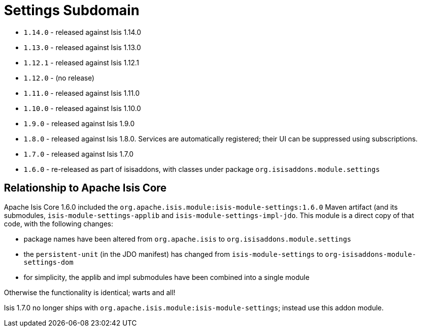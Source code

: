 [[_change-log_dom-settings]]
= Settings Subdomain
:_basedir: ../../../
:_imagesdir: images/


* `1.14.0` - released against Isis 1.14.0
* `1.13.0` - released against Isis 1.13.0
* `1.12.1` - released against Isis 1.12.1
* `1.12.0` - (no release)
* `1.11.0` - released against Isis 1.11.0
* `1.10.0` - released against Isis 1.10.0
* `1.9.0` - released against Isis 1.9.0
* `1.8.0` - released against Isis 1.8.0. Services are automatically registered; their UI can be suppressed using subscriptions.
* `1.7.0` - released against Isis 1.7.0
* `1.6.0` - re-released as part of isisaddons, with classes under package `org.isisaddons.module.settings`


== Relationship to Apache Isis Core

Apache Isis Core 1.6.0 included the `org.apache.isis.module:isis-module-settings:1.6.0` Maven artifact (and its submodules, `isis-module-settings-applib` and `isis-module-settings-impl-jdo`. This module is a direct copy of that code, with the following changes:

* package names have been altered from `org.apache.isis` to `org.isisaddons.module.settings`
* the `persistent-unit` (in the JDO manifest) has changed from `isis-module-settings` to
 `org-isisaddons-module-settings-dom`
* for simplicity, the applib and impl submodules have been combined into a single module

Otherwise the functionality is identical; warts and all!

Isis 1.7.0 no longer ships with `org.apache.isis.module:isis-module-settings`; instead use this addon module.
